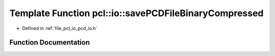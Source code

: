 .. _exhale_function_group__io_1gaf65d12d62b6a76389771a41c8d62ea0b:

Template Function pcl::io::savePCDFileBinaryCompressed
======================================================

- Defined in :ref:`file_pcl_io_pcd_io.h`


Function Documentation
----------------------


.. doxygenfunction:: pcl::io::savePCDFileBinaryCompressed(const std::string&, const pcl::PointCloud<PointT>&)
